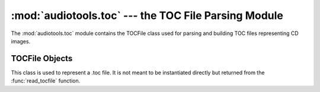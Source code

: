 ..
  Audio Tools, a module and set of tools for manipulating audio data
  Copyright (C) 2007-2015  Brian Langenberger

  This program is free software; you can redistribute it and/or modify
  it under the terms of the GNU General Public License as published by
  the Free Software Foundation; either version 2 of the License, or
  (at your option) any later version.

  This program is distributed in the hope that it will be useful,
  but WITHOUT ANY WARRANTY; without even the implied warranty of
  MERCHANTABILITY or FITNESS FOR A PARTICULAR PURPOSE.  See the
  GNU General Public License for more details.

  You should have received a copy of the GNU General Public License
  along with this program; if not, write to the Free Software
  Foundation, Inc., 51 Franklin Street, Fifth Floor, Boston, MA  02110-1301  USA

:mod:`audiotools.toc` --- the TOC File Parsing Module
=====================================================

.. module:: audiotools.toc
   :synopsis: a Module for Parsing and Building CD TOC Files.



The :mod:`audiotools.toc` module contains the TOCFile class
used for parsing and building TOC files representing CD images.

.. function:: read_tocfile(filename)

   Takes a filename string and returns a new :class:`TOCFile` object.
   Raises :exc:`TOCException` if some error occurs when reading
   the file.

.. exception:: TOCException

   A subclass of :exc:`audiotools.SheetException` raised
   when some parsing or reading error occurs when reading a TOC file.

TOCFile Objects
----------------

.. class:: TOCFile()

   This class is used to represent a .toc file.
   It is not meant to be instantiated directly but returned from
   the :func:`read_tocfile` function.

.. method:: TOCFile.catalog()

   Returns the TOC file's catalog number as a plain string,
   or ``None`` if the TOC file contains no catalog number.

.. method:: TOCFile.indexes()

   Returns an iterator of index lists.
   Each index is a tuple of CD sectors corresponding to a
   track's offset on disk.

.. method:: TOCFile.pcm_lengths(total_length, sample_rate)

   Takes the total length of the entire CD, in PCM frames,
   and the sample rate of the stream, in Hz.
   Returns a list of PCM frame lengths for all audio tracks within
   the TOC file.
   This list of lengths can be used to split a single CD image
   file into several individual tracks.

.. method:: TOCFile.ISRCs()

   Returns a dictionary of track_number -> ISRC values
   for all tracks whose ISRC value is not empty.

.. classmethod:: TOCFile.file(sheet, filename)

   Takes a :class:`cue.Cuesheet`-compatible object with
   :meth:`catalog`, :meth:`indexes`, :meth:`ISRCs` methods
   along with a filename string.
   Returns a new :class:`TOCFile` object.
   This is used to convert other sort of Cuesheet-like objects
   into actual TOC files.
